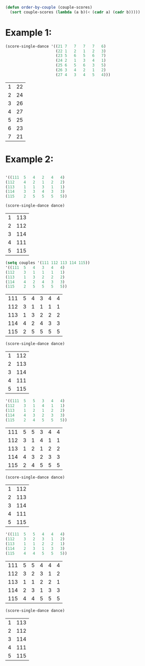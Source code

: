 #+BEGIN_SRC emacs-lisp
  (defun order-by-couple (couple-scores)
    (sort couple-scores (lambda (a b)(< (cadr a) (cadr b)))))
#+END_SRC

#+RESULTS:
: order-by-couple

* Example 1:
#+BEGIN_SRC emacs-lisp
  (score-single-dance '((21	7	7	7	7	6)
                        (22	1	2	1	2	3)
                        (23	5	6	5	6	7)
                        (24	2	1	3	4	1)
                        (25	6	5	6	3	5)
                        (26	3	4	2	1	2)
                        (27	4	3	4	5	4)))
  #+END_SRC

  #+RESULTS:
  | 1 | 22 |
  | 2 | 24 |
  | 3 | 26 |
  | 4 | 27 |
  | 5 | 25 |
  | 6 | 23 |
  | 7 | 21 |

* Example 2:
#+BEGIN_SRC emacs-lisp

#+END_SRC

#+NAME:Waltz				
#+BEGIN_SRC emacs-lisp
'((111	5	4	2	4	4)
(112	4	2	1	2	2)
(113	1	1	3	1	1)
(114	3	3	4	3	3)
(115	2	5	5	5	5))
#+END_SRC

#+RESULTS:
| 111 | 5 | 4 | 2 | 4 | 4 |
| 112 | 4 | 2 | 1 | 2 | 2 |
| 113 | 1 | 1 | 3 | 1 | 1 |
| 114 | 3 | 3 | 4 | 3 | 3 |
| 115 | 2 | 5 | 5 | 5 | 5 |

#+BEGIN_SRC emacs-lisp :var dance=Waltz
  (score-single-dance dance)
#+END_SRC

#+NAME:Waltz-results
| 1 | 113 |
| 2 | 112 |
| 3 | 114 |
| 4 | 111 |
| 5 | 115 |

#+NAME: Tango				
#+BEGIN_SRC emacs-lisp
(setq couples '(111 112 113 114 115))
'((111	5	4	3	4	4)
(112	3	1	1	1	1)
(113	1	3	2	2	2)
(114	4	2	4	3	3)
(115	2	5	5	5	5))
#+END_SRC

#+RESULTS: Tango
| 111 | 5 | 4 | 3 | 4 | 4 |
| 112 | 3 | 1 | 1 | 1 | 1 |
| 113 | 1 | 3 | 2 | 2 | 2 |
| 114 | 4 | 2 | 4 | 3 | 3 |
| 115 | 2 | 5 | 5 | 5 | 5 |
#+BEGIN_SRC emacs-lisp :var dance=Tango
  (score-single-dance dance)
#+END_SRC


#+NAME: Tango-results
| 1 | 112 |
| 2 | 113 |
| 3 | 114 |
| 4 | 111 |
| 5 | 115 |

					
#+NAME: Foxtrot				
#+BEGIN_SRC emacs-lisp  
'((111	5	5	3	4	4)
(112	3	1	4	1	1)
(113	1	2	1	2	2)
(114	4	3	2	3	3)
(115	2	4	5	5	5))
#+END_SRC

#+RESULTS: Foxtrot
| 111 | 5 | 5 | 3 | 4 | 4 |
| 112 | 3 | 1 | 4 | 1 | 1 |
| 113 | 1 | 2 | 1 | 2 | 2 |
| 114 | 4 | 3 | 2 | 3 | 3 |
| 115 | 2 | 4 | 5 | 5 | 5 |

#+BEGIN_SRC emacs-lisp :var dance=Foxtrot
  (score-single-dance dance)
#+END_SRC

#+NAME: Foxtrot-results
| 1 | 112 |
| 2 | 113 |
| 3 | 114 |
| 4 | 111 |
| 5 | 115 |
	
#+NAME: Viennese
#+BEGIN_SRC emacs-lisp
'((111	5	5	4	4	4)
(112	3	2	3	1	2)
(113	1	1	2	2	1)
(114	2	3	1	3	3)
(115	4	4	5	5	5))
#+END_SRC

#+RESULTS: Viennese 
| 111 | 5 | 5 | 4 | 4 | 4 |
| 112 | 3 | 2 | 3 | 1 | 2 |
| 113 | 1 | 1 | 2 | 2 | 1 |
| 114 | 2 | 3 | 1 | 3 | 3 |
| 115 | 4 | 4 | 5 | 5 | 5 |

#+BEGIN_SRC emacs-lisp :var dance=Viennese
  (score-single-dance dance)
#+END_SRC

#+NAME:Viennese-results
| 1 | 113 |
| 2 | 112 |
| 3 | 114 |
| 4 | 111 |
| 5 | 115 |

